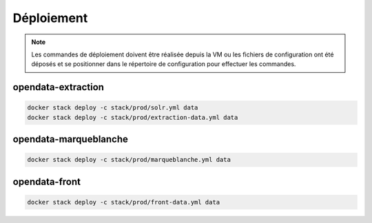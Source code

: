 **********
Déploiement
**********

.. note:: Les commandes de déploiement doivent être réalisée depuis la VM ou les fichiers de configuration ont été déposés et se positionner dans le répertoire de configuration pour effectuer les commandes.


opendata-extraction
===================

.. code-block:: bash

  docker stack deploy -c stack/prod/solr.yml data
  docker stack deploy -c stack/prod/extraction-data.yml data


opendata-marqueblanche
===================

.. code-block:: bash

  docker stack deploy -c stack/prod/marqueblanche.yml data


opendata-front
===================


.. code-block:: bash

  docker stack deploy -c stack/prod/front-data.yml data
